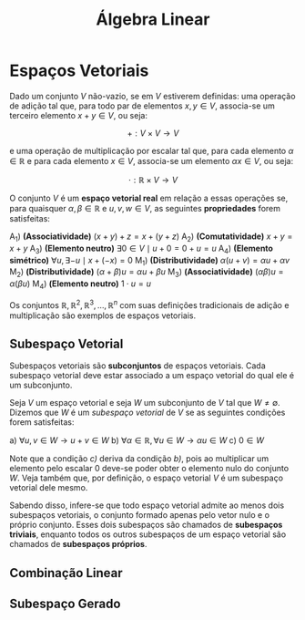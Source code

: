 #+title:Álgebra Linear

* Espaços Vetoriais
  Dado um conjunto $V$ não-vazio, se em $V$ estiverem definidas: uma operação de adição tal que, para todo par de elementos  $x, y \in V$, associa-se um terceiro elemento $x + y \in V$, ou seja:

  $$+ : V \times V \to V$$

  e uma operação de multiplicação por escalar tal que, para cada elemento $\alpha \in \mathbb{R}$ e para cada elemento $x \in V$, associa-se um elemento $\alpha x \in V$, ou seja:

  $$\cdot : \mathbb{R} \times V \to V$$

  O conjunto $V$ é um *espaço vetorial real* em relação a essas operações se, para quaisquer $\alpha, \beta \in \mathbb{R}$ e $u, v, w \in V$, as seguintes *propriedades* forem satisfeitas:

  A_1) *(Associatividade)* $(x + y) + z = x + (y + z)$
  A_2) *(Comutatividade)* $x + y = x + y$
  A_3) *(Elemento neutro)* $\exists 0 \in V \mid u + 0 = 0 + u = u$
  A_4) *(Elemento simétrico)* $\forall u, \exists -u \mid x + (-x) = 0$
  M_1) *(Distributividade)* $\alpha (u + v) = \alpha u + \alpha v$
  M_2) *(Distributividade)* $(\alpha + \beta)u = \alpha u + \beta u$
  M_3) *(Associatividade)* $(\alpha \beta)u = \alpha (\beta u)$
  M_4) *(Elemento neutro)* $1 \cdot u = u$

  Os conjuntos $\mathbb{R}, \mathbb{R}^{2}, \mathbb{R}^3, \dots , \mathbb{R}^n$ com suas definições tradicionais de adição e multiplicação são exemplos de espaços vetoriais.

** Subespaço Vetorial
Subespaços vetoriais são *subconjuntos* de espaços vetoriais. Cada subespaço vetorial deve estar associado a um espaço vetorial do qual ele é um subconjunto.

Seja $V$ um espaço vetorial e seja $W$ um subconjunto de $V$ tal que $W \neq \emptyset$. Dizemos que $W$ é um /subespaço vetorial/ de $V$ se as seguintes condições forem satisfeitas:

a) $\forall u, v \in W \to u + v \in W$
b) $\forall \alpha \in \mathbb{R}, \forall u \in W \to \alpha u \in W$
c) $0 \in W$

Note que a condição /c)/ deriva da condição /b)/, pois ao multiplicar um elemento pelo escalar 0 deve-se poder obter o elemento nulo do conjunto $W$. Veja também que, por definição, o espaço vetorial $V$ é um subespaço vetorial dele mesmo.

Sabendo disso, infere-se que todo espaço vetorial admite ao menos dois subespaços vetoriais, o conjunto formado apenas pelo vetor nulo e o próprio conjunto. Esses dois subespaços são chamados de *subespaços triviais*, enquanto todos os outros subespaços de um espaço vetorial são chamados de *subespaços próprios*.

** Combinação Linear
** Subespaço Gerado
